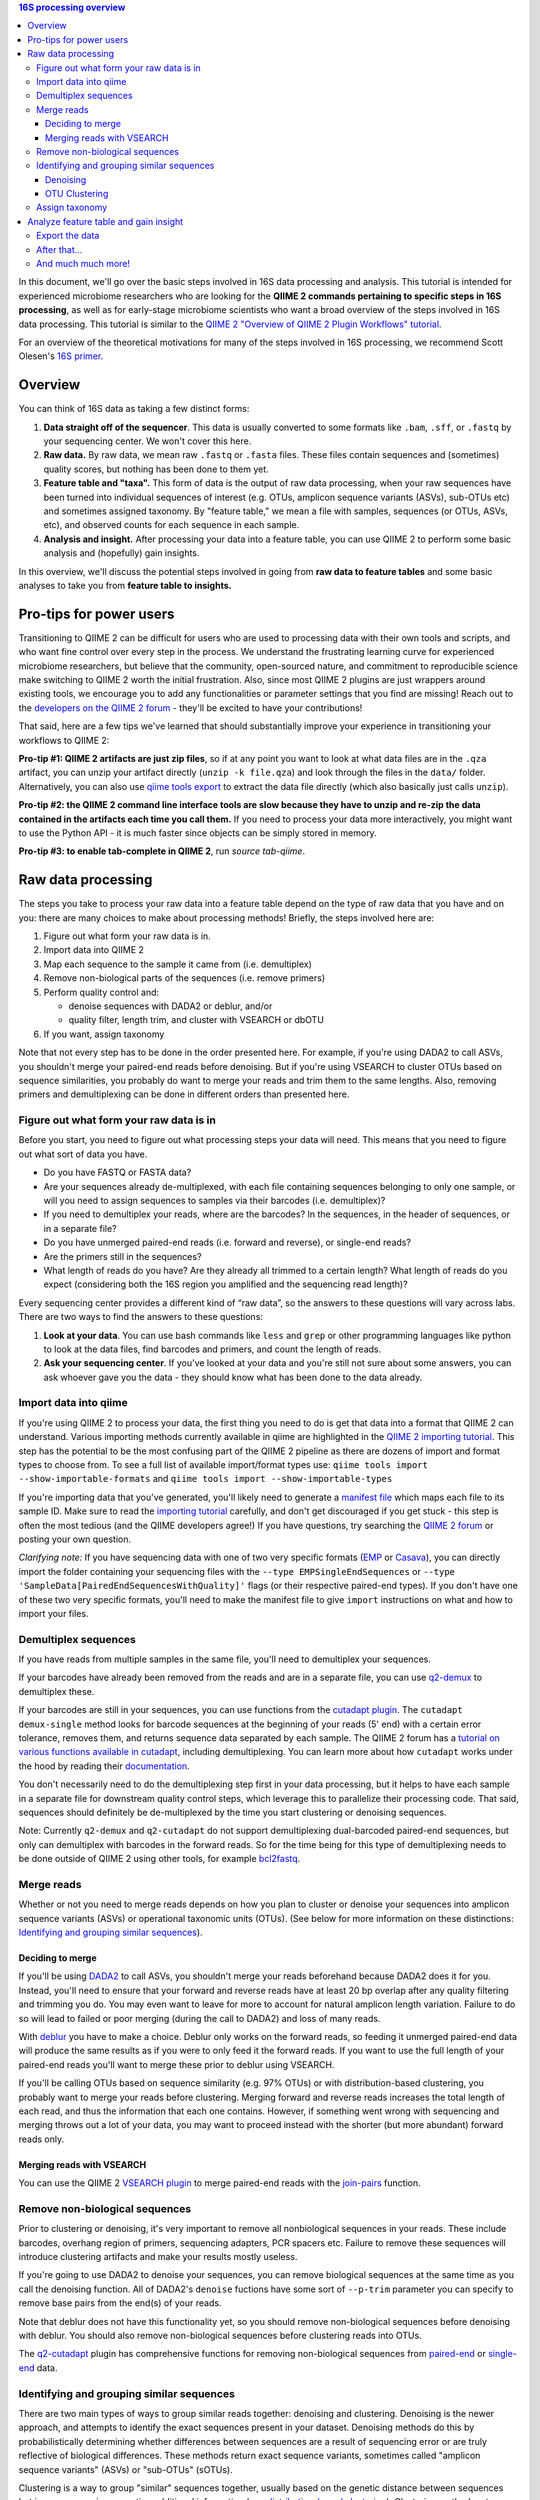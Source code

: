 .. contents:: 16S processing overview
   :depth: 3

In this document, we'll go over the basic steps involved in 16S data
processing and analysis. This tutorial is intended for experienced
microbiome researchers who are looking for the **QIIME 2 commands
pertaining to specific steps in 16S processing**, as well as for
early-stage microbiome scientists who want a broad overview of the steps
involved in 16S data processing. This tutorial is similar to the `QIIME
2 "Overview of QIIME 2 Plugin Workflows"
tutorial <https://docs.qiime2.org/2018.6/tutorials/overview/>`__.

For an overview of the theoretical motivations for many of the steps
involved in 16S processing, we recommend Scott Olesen's `16S
primer <https://leanpub.com/primer16s>`__.

Overview
--------

You can think of 16S data as taking a few distinct forms:

1. **Data straight off of the sequencer**. This data is usually
   converted to some formats like ``.bam``, ``.sff``, or ``.fastq`` by
   your sequencing center. We won't cover this here.
2. **Raw data.** By raw data, we mean raw ``.fastq`` or ``.fasta``
   files. These files contain sequences and (sometimes) quality scores,
   but nothing has been done to them yet.
3. **Feature table and "taxa".** This form of data is the output of raw
   data processing, when your raw sequences have been turned into
   individual sequences of interest (e.g. OTUs, amplicon sequence
   variants (ASVs), sub-OTUs etc) and sometimes assigned taxonomy. By
   "feature table," we mean a file with samples, sequences (or OTUs,
   ASVs, etc), and observed counts for each sequence in each sample.
4. **Analysis and insight.** After processing your data into a feature
   table, you can use QIIME 2 to perform some basic analysis and
   (hopefully) gain insights.

In this overview, we'll discuss the potential steps involved in going
from **raw data to feature tables** and some basic analyses to take you
from **feature table to insights.**

Pro-tips for power users
------------------------

Transitioning to QIIME 2 can be difficult for users who are used to
processing data with their own tools and scripts, and who want fine
control over every step in the process. We understand the frustrating
learning curve for experienced microbiome researchers, but believe that
the community, open-sourced nature, and commitment to reproducible
science make switching to QIIME 2 worth the initial frustration. Also,
since most QIIME 2 plugins are just wrappers around existing tools, we
encourage you to add any functionalities or parameter settings that you
find are missing! Reach out to the `developers on the QIIME 2
forum <https://forum.qiime2.org/c/dev-discussion>`__ - they'll be
excited to have your contributions!

That said, here are a few tips we've learned that should substantially
improve your experience in transitioning your workflows to QIIME 2:

**Pro-tip #1: QIIME 2 artifacts are just zip files**, so if at any point
you want to look at what data files are in the ``.qza`` artifact, you
can unzip your artifact directly (``unzip -k file.qza``) and look
through the files in the ``data/`` folder. Alternatively, you can also
use
`qiime tools export <https://docs.qiime2.org/2018.6/tutorials/exporting/?highlight=extract#exporting-data>`__
to extract the data file directly (which also basically just calls
``unzip``).

**Pro-tip #2: the QIIME 2 command line interface tools are slow because
they have to unzip and re-zip the data contained in the artifacts each
time you call them.** If you need to process your data more
interactively, you might want to use the Python API - it is much faster
since objects can be simply stored in memory.

**Pro-tip #3: to enable tab-complete in QIIME 2**, run `source tab-qiime`.

Raw data processing
-------------------

The steps you take to process your raw data into a feature table depend
on the type of raw data that you have and on you: there are many choices
to make about processing methods! Briefly, the steps involved here are:

1. Figure out what form your raw data is in.
2. Import data into QIIME 2
3. Map each sequence to the sample it came from (i.e. demultiplex)
4. Remove non-biological parts of the sequences (i.e. remove primers)
5. Perform quality control and:

   -  denoise sequences with DADA2 or deblur, and/or
   -  quality filter, length trim, and cluster with VSEARCH or dbOTU

6. If you want, assign taxonomy

Note that not every step has to be done in the order presented here. For
example, if you're using DADA2 to call ASVs, you shouldn't merge your
paired-end reads before denoising. But if you're using VSEARCH to
cluster OTUs based on sequence similarities, you probably do want to
merge your reads and trim them to the same lengths. Also, removing
primers and demultiplexing can be done in different orders than
presented here.

Figure out what form your raw data is in
~~~~~~~~~~~~~~~~~~~~~~~~~~~~~~~~~~~~~~~~

Before you start, you need to figure out what processing steps your data
will need. This means that you need to figure out what sort of data you
have.

-  Do you have FASTQ or FASTA data?
-  Are your sequences already de-multiplexed, with each file containing
   sequences belonging to only one sample, or will you need to assign
   sequences to samples via their barcodes (i.e. demultiplex)?
-  If you need to demultiplex your reads, where are the barcodes? In the
   sequences, in the header of sequences, or in a separate file?
-  Do you have unmerged paired-end reads (i.e. forward and reverse), or
   single-end reads?
-  Are the primers still in the sequences?
-  What length of reads do you have? Are they already all trimmed to a
   certain length? What length of reads do you expect (considering both
   the 16S region you amplified and the sequencing read length)?

Every sequencing center provides a different kind of “raw data”, so the
answers to these questions will vary across labs. There are two ways to
find the answers to these questions:

1. **Look at your data**. You can use bash commands like ``less`` and
   ``grep`` or other programming languages like python to look at the
   data files, find barcodes and primers, and count the length of reads.
2. **Ask your sequencing center**. If you've looked at your data and
   you're still not sure about some answers, you can ask whoever gave
   you the data - they should know what has been done to the data
   already.

Import data into qiime
~~~~~~~~~~~~~~~~~~~~~~

If you're using QIIME 2 to process your data, the first thing you need to
do is get that data into a format that QIIME 2 can understand. Various
importing methods currently available in qiime are highlighted in the
`QIIME 2 importing
tutorial <https://docs.qiime2.org/2018.6/tutorials/importing/>`__. This
step has the potential to be the most confusing part of the QIIME 2
pipeline as there are dozens of import and format types to choose from. To see a full list of
available import/format types use:
``qiime tools import --show-importable-formats`` and
``qiime tools import --show-importable-types``

If you're importing data that you've generated, you'll likely need to
generate a `manifest
file <https://docs.qiime2.org/2018.6/tutorials/importing/#fastq-manifest-formats>`__
which maps each file to its sample ID. Make sure to read the `importing
tutorial <https://docs.qiime2.org/2018.6/tutorials/importing/>`__
carefully, and don't get discouraged if you get stuck - this step is
often the most tedious (and the QIIME developers agree!) If you have
questions, try searching the `QIIME 2
forum <https://forum.qiime2.org/>`__ or posting your own question.

*Clarifying note:* If you have sequencing data with one of two very
specific formats
(`EMP <https://docs.qiime2.org/2018.6/tutorials/importing/#emp-protocol-multiplexed-paired-end-fastq>`__
or
`Casava <https://docs.qiime2.org/2018.6/tutorials/importing/#casava-1-8-single-end-demultiplexed-fastq>`__),
you can directly import the folder containing your sequencing files with
the ``--type EMPSingleEndSequences`` or
``--type 'SampleData[PairedEndSequencesWithQuality]'`` flags (or their
respective paired-end types). If you don't have one of these two very
specific formats, you'll need to make the manifest file to give
``import`` instructions on what and how to import your files.

Demultiplex sequences
~~~~~~~~~~~~~~~~~~~~~

If you have reads from multiple samples in the same file, you'll need to
demultiplex your sequences.

If your barcodes have already been removed from the reads and are in a
separate file, you can use
`q2-demux <https://docs.qiime2.org/2018.6/plugins/available/demux/>`__
to demultiplex these.

If your barcodes are still in your sequences, you can use functions from
the `cutadapt
plugin <https://docs.qiime2.org/2018.6/plugins/available/cutadapt/>`__.
The ``cutadapt demux-single`` method looks for barcode sequences at the
beginning of your reads (5' end) with a certain error tolerance, removes
them, and returns sequence data separated by each sample. The QIIME 2
forum has a `tutorial on various functions available in
cutadapt <https://forum.qiime2.org/t/demultiplexing-and-trimming-adapters-from-reads-with-q2-cutadapt/2313>`__,
including demultiplexing. You can learn more about how ``cutadapt``
works under the hood by reading their
`documentation <https://cutadapt.readthedocs.io/en/stable/index.html>`__.

You don't necessarily need to do the
demultiplexing step first in your data processing, but it helps to have
each sample in a separate file for downstream quality control steps,
which leverage this to parallelize their processing code. That said,
sequences should definitely be de-multiplexed by the time you start
clustering or denoising sequences.

Note: Currently ``q2-demux`` and ``q2-cutadapt`` do not support
demultiplexing dual-barcoded paired-end sequences, but only can
demultiplex with barcodes in the forward reads. So for the time being
for this type of demultiplexing needs to be done outside of QIIME 2 using
other tools, for example
`bcl2fastq <https://support.illumina.com/sequencing/sequencing_software/bcl2fastq-conversion-software.html>`__.

Merge reads
~~~~~~~~~~~

Whether or not you need to merge reads depends on how you plan to
cluster or denoise your sequences into amplicon sequence variants (ASVs)
or operational taxonomic units (OTUs). (See below for more information
on these distinctions: `Identifying and grouping similar sequences`_).

Deciding to merge
^^^^^^^^^^^^^^^^^

If you'll be using
`DADA2 <https://docs.qiime2.org/2018.6/plugins/available/dada2/>`__ to
call ASVs, you shouldn't merge your reads beforehand because DADA2 does
it for you. Instead, you'll need to ensure that your forward and reverse
reads have at least 20 bp overlap after any quality filtering and
trimming you do. You may even want to leave for more to account for
natural amplicon length variation. Failure to do so will lead to failed
or poor merging (during the call to DADA2) and loss of many reads.

With
`deblur <https://docs.qiime2.org/2018.6/plugins/available/deblur/>`__
you have to make a choice. Deblur only works on the forward reads, so
feeding it unmerged paired-end data will produce the same results as if
you were to only feed it the forward reads. If you want to use the full
length of your paired-end reads you'll want to merge these prior to
deblur using VSEARCH.

If you'll be calling OTUs based on sequence similarity (e.g. 97% OTUs)
or with distribution-based clustering, you probably want to merge your
reads before clustering. Merging forward and reverse reads increases the
total length of each read, and thus the information that each one
contains. However, if something went wrong with sequencing and merging
throws out a lot of your data, you may want to proceed instead with the
shorter (but more abundant) forward reads only.

Merging reads with VSEARCH
^^^^^^^^^^^^^^^^^^^^^^^^^^

You can use the QIIME 2 `VSEARCH
plugin <https://docs.qiime2.org/2018.6/plugins/available/vsearch/>`__ to
merge paired-end reads with the
`join-pairs <https://docs.qiime2.org/2018.6/plugins/available/vsearch/join-pairs/>`__
function.

Remove non-biological sequences
~~~~~~~~~~~~~~~~~~~~~~~~~~~~~~~

Prior to clustering or denoising, it's very important to remove all
nonbiological sequences in your reads. These include barcodes, overhang
region of primers, sequencing adapters, PCR spacers etc. Failure to
remove these sequences will introduce clustering artifacts and make your
results mostly useless.

If you're going to use DADA2 to denoise your sequences, you can remove
biological sequences at the same time as you call the denoising
function. All of DADA2's ``denoise`` fuctions have some sort of
``--p-trim`` parameter you can specify to remove base pairs from the
end(s) of your reads.

Note that deblur does not have this functionality yet, so you should
remove non-biological sequences before denoising with deblur. You should
also remove non-biological sequences before clustering reads into OTUs.

The
`q2-cutadapt <https://docs.qiime2.org/2018.6/plugins/available/cutadapt>`__
plugin has comprehensive functions for removing non-biological sequences
from
`paired-end <https://docs.qiime2.org/2018.6/plugins/available/cutadapt/trim-paired/>`__
or
`single-end <https://docs.qiime2.org/2018.6/plugins/available/cutadapt/trim-single/>`__
data.


Identifying and grouping similar sequences
~~~~~~~~~~~~~~~~~~~~~~~~~~~~~~~~~~~~~~~~~~

There are two main types of ways to group similar reads together:
denoising and clustering. Denoising is the newer approach, and attempts
to identify the exact sequences present in your dataset. Denoising
methods do this by probabilistically determining whether differences
between sequences are a result of sequencing error or are truly
reflective of biological differences. These methods return exact
sequence variants, sometimes called "amplicon sequence variants" (ASVs)
or "sub-OTUs" (sOTUs).

Clustering is a way to group "similar" sequences together, usually based
on the genetic distance between sequences but in some cases
incorporating additional information (e.g. `distribution-based
clustering <http://doi.org/10.1128/AEM.00342-13>`__). Clustering methods
return "operational taxonomic units" (OTUs).

If you want, you can first denoise your data and then pass your exact
sequence variants through a clustering algorithm.
You can also use ASVs or OTUs directly in your analyses - it's up to you!

Regardless of how you group your sequences, the grouping methods will
output:

1. A list of representative sequences for each of your OTUs and/or
   sequence variants (QIIME 2 data format ``FeatureData[Sequence]``), and
2. A feature table which indicates how many reads of each OTU/sequence
   variants were observed in each sample. (QIIME 2 data format
   ``FeatureTable[Frequency]``)

DADA2 and deblur will also produce a stats summary file with useful
information regarding the filtering and denoising.

Denoising
^^^^^^^^^

DADA2 and deblur are currently the two denoising methods available in
QIIME 2. Both learn an error model to then probabilistically determine
whether variance between sequences is a result of sequencing error or is
truly a biological variant. DADA2 learns the error model based on a
portion of your data, while deblur uses a pre-packaged model based on
Illumina machines. Because deblur uses a pre-packaged model, the error
model estimation step is much faster than in DADA2, especially on larger
datasets.

Both methods are completely parallelized, as they process one sequence
at a time. These methods only work with fastq data, as they require
quality scores to build error profiles from your data.

The creators of these denoising methods have different terminology for
the resulting exact sequence variants; DADA2 creators call these
"amplicon sequence variants" or "ASVs" while creators of deblur call
theirs "sub-OTU" or "sOTU". They both represent denoised sequence
variants and under comparable parameters they produce very similar
results. For a benchmarked comparison between these methods, see the
following `pre-print <https://peerj.com/preprints/26566/>`__. We'll be
using the ASV terminology throughout this tutorial.

Preparing data for denoising
''''''''''''''''''''''''''''

Denoising requires little data preparation. Both DADA2 and deblur
perform quality filtering, denoising, and chimera removal, so you
shouldn't need to perform any quality screening prior to running them.
That said, the official QIIME 2 tutorial does recommend doing an initial
`quality-filter <https://docs.qiime2.org/2018.6/tutorials/moving-pictures/#option-2-deblur>`__
with default settings prior to using deblur. In our experience, DADA2
performs better without this step.

Both methods have an option to truncate your reads to a constant length,
which occurs prior to denoising. DADA2 can handle variable lengths but
deblur needs all the reads to be of equal length. Thus, the truncating
parameter in deblur is required, meaning reads shorter than
``--p-trim-length`` are discarded and reads longer are truncated at that
position.

To decide what length to truncate reads to, we recommend visualizing
your raw data with `summary quality
plots <https://docs.qiime2.org/2018.6/plugins/available/demux/summarize/>`__.
Deciding how to choose the truncation length value is one of the most
commonly asked questions on the `QIIME 2
forum <https://forum.qiime2.org/>`__, and there is unfortunately no
one-size-fits-all answer. Generally speaking, you need to choose a
truncation length that balances data quality vs. quantity. Keeping
longer reads leads to lower quality data (since the poor quality 3' tail
will be included). If there are too many consecutive bases with low
scores at the ends of your reads, you may end up discarding many of your
reads. On the other hand, if the truncating parameter is very
conservative (i.e. short truncation length), you may not have enough
overlap to merge reads (if you're using paired-end data). Shorter reads
also tend to have lower resolution for taxonomic assignments.

One common starting point is to truncate at a position where the median
quality score dips below 20.

DADA2
'''''

The `DADA2 plugin <https://docs.qiime2.org/2018.6/plugins/available/dada2/>`__ has multiple functions to denoise reads.
The `denoise
paired-end <https://docs.qiime2.org/2018.6/plugins/available/dada2/denoise-paired/>`__
function in DADA2 requires unmerged reads. The `denoising
single-end <https://docs.qiime2.org/2018.6/plugins/available/dada2/denoise-single/>`__
method accepts unmerged paired-end data, but will only use the forward
reads. (It also accepts single-end data.) DADA2 can also handle
pyrosequencing and ion torrent data using the
`denoise-pyro <https://docs.qiime2.org/2018.6/plugins/available/dada2/denoise-pyro/>`__
tool.

Note that DADA2 may be slow on very large datasets. You can increase the
number of threads to use with the ``--p-n-threads`` parameter.

deblur
''''''

To use deblur to denoise sequences, you can use the `deblur <https://docs.qiime2.org/2018.6/plugins/available/deblur/>`__ plugin's `denoise-16S <https://docs.qiime2.org/2018.6/plugins/available/deblur/denoise-16S/>`__ and `denoise-other <https://docs.qiime2.org/2018.6/plugins/available/deblur/denoise-other/>`__ functions.


Deblur tends to be faster than DADA2, especially on larger datasets, but
comes with other limitations.
It is faster than DADA2 because it uses a pre-packaged error model based
on Illumina MiSeq and HiSeq machines instead of training one from
scratch. It also performs an initial positive filtering step, where it
discards any reads which do not have a minimum 60% identity similarity
to sequences from the 85% OTU GreenGenes database. If you don't want to
do this default positive filtering to GreenGenes step, you can use a
different positive filter with the
`denoise-other <https://docs.qiime2.org/2018.6/plugins/available/deblur/denoise-other/>`__
tool.

Because it uses a pre-packaged error model, you can only use deblur to
denoise Illumina data. Deblur's
`denoise-16S <https://docs.qiime2.org/2018.6/plugins/available/deblur/denoise-16S/>`__
method can also currently only denoise single-end reads. It will accept
unmerged paired-end reads as input, it just won't do anything with the
reverse reads. As discussed above, deblur can however take in *merged*
reads and treat them as single-end reads. Note that deblur's expected
mean error rate increases as read lengths increase so it tends to become
more conservative with longer reads, whereas DADA2's error model is
learnt from the data itself.

OTU Clustering
^^^^^^^^^^^^^^

Preparing your data
'''''''''''''''''''

To cluster your sequences, you need to prepare your data.

Specifically, you need to make sure that:

-  paired-end reads are merged
-  non-biological sequences are removed
-  reads are all trimmed to the same length
-  low-quality reads are discarded

We discussed merging paired-end reads and removing non-biological
sequences above (Sections `Merge reads`_ and `Remove non-biological sequences`_).

Length trimming
===============

Because many clustering algorithms rely on very basic measures of
genetic distance, you want to ensure that all of your sequences are
trimmed to the same length before clustering. There isn't currently a
QIIME 2 function to trim reads to the same length without doing anything else,
though you may be able to use functions from the ``cutadapt`` plugin to
do something like that. (The reason for this is that the `QIIME 2
workflow <https://docs.qiime2.org/2018.6/tutorials/overview/#denoising-and-clustering>`__
recommends first denoising reads - which involves a length trimming step
- and then optionally passing the ASVs through a clustering algorithm.)

Quality filtering
=================

You should also filter out low-quality sequences before clustering.
There are two ways to do this:

1. by truncating reads after the first time a certain low quality is
   encountered, or
2. by discarding whole sequences based on their expected number of
   errors (i.e. expected number bases called incorrectly).

Because sequencers generate more errors toward the end of reads, it is
generally more advisable to discard merged reads based on the expected
number of errors (since the "worst" reads will be in the middle), and to
truncate single-end reads after a low quality (since the "worst" reads
are at the end, and can get quite bad).

Note that which quality filtering method you choose informs *when* you
should length trim sequences. If you discard reads based on expected
errors, you should trim them *before* quality filtering. If you truncate
reads after a certain quality is encountered, you may want to trim them
*after* quality filtering. You can learn more about these two approaches
by reading the USEARCH documentation:
http://www.drive5.com/usearch/manual/readqualfiltering.

You can perform different types of quality filtering with the `quality filter <https://docs.qiime2.org/2018.6/plugins/available/quality-filter/>`__ plugin.

Clustering
''''''''''

There are many ways to cluster sequences, which fall into three main
categories:

1. `de novo
   clustering <https://docs.qiime2.org/2018.6/plugins/available/vsearch/cluster-features-de-novo/>`__,
   in which sequences are grouped together based solely on the reads in
   the dataset itself. This can take a long time.
2. `closed reference
   clustering <https://docs.qiime2.org/2018.6/plugins/available/vsearch/cluster-features-closed-reference/>`__,
   in which sequences are grouped together based on their matches to an
   external reference database. This method tends to take less time.
3. `open reference
   clustering <https://docs.qiime2.org/2018.6/plugins/available/vsearch/cluster-features-open-reference/>`__,
   which first performs closed reference clustering and then de novo
   clustering on any reads which did not map to the reference. This
   method is ill-advised and will not be covered here (`Edgar 2017, doi:
   10.7717/peerj.3889 <http://doi.org/10.7717/peerj.3889>`__).

Dereplicating sequences
=======================

No matter which method you use, you first need to dereplicate your
sequences. Note that "dereplicating" sequences is the same thing as
"clustering at 100% similarity" - you're essentially just finding all of the
*unique* sequences before passing those into the clustering algorithm.

The
`q2-vsearch <https://docs.qiime2.org/2018.6/plugins/available/vsearch/>`__
plugin has a function to `dereplicate
sequences <https://docs.qiime2.org/2018.6/plugins/available/vsearch/dereplicate-sequences/>`__.

de novo clustering
==================

Sequences can be clustered *de novo* based on their genetic similarity
alone (i.e. with VSEARCH) or based on a combination of their genetic
similarity and abundance distributions (i.e. with distribution-based
clustering).

-  **Similarity-based clustering.** The QIIME 2 VSEARCH plugin method
   `cluster-features-de-novo <https://docs.qiime2.org/2018.6/plugins/available/vsearch/cluster-features-de-novo/>`__
   clusters OTUs. You can change the genetic similarity threshold with
   the ``--p-perc-identity`` parameter. The plugin wraps the VSEARCH
   ``--cluster_size`` function.
-  **Distribution-based clustering** incorporates the similarity between
   sequences and their abundance distribution to identify ecologically
   meaningful populations. You can learn more about this method in the
   `plugin documentation <https://github.com/cduvallet/q2-dbotu>`__,
   `original paper <http://dx.doi.org/10.1128/AEM.00342-13>`__, and the
   `re-implementation update
   paper <https://doi.org/10.1371/journal.pone.0176335>`__. The
   ``call-otus`` function in the
   `q2-dbotu <https://github.com/cduvallet/q2-dbotu>`__ plugin performs
   distribution-based clustering on input data.

Both of these functions take as input the output oF ``q2-vsearch
dereplicate-sequences``, which are dereplicated sequences with QIIME 2 data type
``'FeatureData[Sequence]'``, and a table of counts with QIIME 2 data type
``'FeatureTable[Frequency]'``.

closed reference clustering
===========================

Closed reference clustering groups sequences together which match the
same reference sequence in a database with a certain similarity.

VSEARCH can do closed reference clustering with the
`cluster-features-closed-reference <https://docs.qiime2.org/2018.6/plugins/available/vsearch/cluster-features-closed-reference/>`__
method. This method wraps the ``--usearch_global`` VSEARCH function. You
can decide which reference database to cluster against with the
``--i-reference-sequences`` flag. The input file to this flag should be
a ``.qza`` file containing a fasta file with the sequences to use as
references, with QIIME 2 data type ``FeatureData[Sequence]``. Most people
use GreenGenes or SILVA, but others curate their own databases or use
other standard references (e.g. UNITE for ITS data). You can download
the references from the links on the `QIIME 2 data resources
page <https://docs.qiime2.org/2018.6/data-resources/#marker-gene-reference-databases>`__.
You'll need to unzip/untar and import them as ``FeatureData[Sequence]``
artifacts, since they're provided as raw data files.

Assign taxonomy
~~~~~~~~~~~~~~~

If you clustered OTUs with closed-reference clustering, your OTUs will
have the name of the reference sequence they matched to, and you don't
need to do anything else to get taxonomy. For all other *de novo*
methods (including denoising reads with DADA2/deblur), you can assign
taxonomy with different probabilistic classifiers.

In QIIME 2, two general ways of assigning taxonomy are available and
covered in the `taxonomy classification
tutorial <https://docs.qiime2.org/2018.6/tutorials/overview/#taxonomy-classification-and-taxonomic-analyses>`__.
Taxonomy assignment functions are in the `feature-classifier
plugin <https://docs.qiime2.org/2018.6/plugins/available/feature-classifier/>`__.

The first way to assign taxonomy *aligns reads to reference databases
directly*. It can be used with the
`classify-consensus-blast <https://docs.qiime2.org/2018.6/plugins/available/feature-classifier/classify-consensus-blast/>`__
or
`classify-consensus-vsearch <https://docs.qiime2.org/2018.6/plugins/available/feature-classifier/classify-consensus-vsearch/>`__
methods. These two methods differ in the type of alignment method that
they use (BLAST+ local alignment vs. VSEARCH global alignment). Both use
the *consensus* approach of taxonomy assignment, which means they search
the database for matches to a query sequence and assign taxonomy based
on the consensus between all of the suitable hits. More technically, the
top ``maxaccepts`` hits in the database are retained if they have ≥
``perc-identity`` to the query. Then, taxonomy is assigned at each
taxonomic level if at least ``min-consensus`` hits agree on the
assignment, starting at the Kingdom level and continuing until there is
no longer enough agreement to assign taxonomy.

The second way uses trained *machine learning classifiers to assign
likely taxonomies to reads*, and can be used through the
`fit-classifier-sklearn <https://docs.qiime2.org/2018.6/plugins/available/feature-classifier/fit-classifier-sklearn/>`__
or
`fit-classifier-naive-bayes <https://docs.qiime2.org/2018.6/plugins/available/feature-classifier/fit-classifier-naive-bayes/>`__
functions. These two functions differ in the type of machine learning
model that they use. The machine learning-based methods require training
a classifier for your data's 16S region and sequencing primers. This
training step is particularly computationally heavy, but in most cases
you can simply download some pre-trained taxonomy classifiers `on the
QIIME 2 data resources
page <https://docs.qiime2.org/2018.6/data-resources/>`__. The `"Training
feature classifiers with
q2-feature-classifier" <https://docs.qiime2.org/2018.6/tutorials/feature-classifier/>`__
covers how to train a classifier and use it to classify sequences (i.e.
assign them a taxonomy).

Analyze feature table and gain insight
--------------------------------------

At this point, you should be ready to analyze your feature table to
answer your scientific questions! While the exact analyses you perform
depend on your dataset, experimental design, and questions of interest,
there are some basic analyses that many microbiome researchers use.

Export the data
~~~~~~~~~~~~~~~

If you're a veteran microbiome scientist and don't want to use QIIME 2
for your analyses, you can extract your feature table and sequences from
the artifact using the
`export <https://docs.qiime2.org/2018.6/tutorials/exporting/#exporting-data>`__
tool. While ``export`` only outputs the data, the
`extract <https://docs.qiime2.org/2018.6/tutorials/exporting/#exporting-versus-extracting>`__
tool allows you to also extract other metadata such as the citations,
provenance etc.

Note that this places generically named files (e.g.
``feature-table.txt``) into the output directory, so you may want to
immediately rename the files to something more information (or somehow
ensure that they stay in their original directory)!

You can also use the handy
`qiime2R <https://github.com/jbisanz/qiime2R>`__ package to import QIIME
2 artifacts directly into R.

After that...
~~~~~~~~~~~~~

After that, the rest is up to you! Some general things you can do are:

-  **Look at the data:** just see who's there, and if any patterns in
   abundance jump out at you. QIIME 2 has some really nice visualization
   functionalities (`taxa barplot
   visualizers <https://docs.qiime2.org/2018.6/plugins/available/taxa/barplot/?highlight=barplots#barplot-visualize-taxonomy-with-an-interactive-bar-plot>`__)
   to make this easy. You can also visualize your data on a PCoA plot
   with the
   `emperor <https://docs.qiime2.org/2018.6/plugins/available/emperor/plot/>`__
   plugin (after calculating beta diversity between samples).
-  **Build a phylogenetic tree:** this is required for many downstream
   analyses/calculations, and is also just a good thing to do to see how
   related the sequences in your data are. QIIME 2 has a
   `phylogeny <https://docs.qiime2.org/2018.6/plugins/available/phylogeny/>`__
   plugin with different tree-building methods.
-  **Calculate alpha diversity of your samples:** usually a first go-to
   to learn something about the diversity of the communities *within*
   each sample. The `diversity
   plugin <https://docs.qiime2.org/2018.6/plugins/available/diversity/>`__
   has many `alpha diversity
   metrics <https://forum.qiime2.org/t/alpha-and-beta-diversity-explanations-and-commands/2282>`__
   available through the ``alpha`` and ``alpha-phylogenetic`` methods.
-  **Calculate beta diversity between samples:** this calculation can
   help you answer questions about differences in communities *between*
   samples. The `diversity
   plugin <https://docs.qiime2.org/2018.6/plugins/available/diversity/>`__
   also has these metrics available in the ``beta``,
   ``beta-phylogenetic``, and ``beta-phylogenetic-alt`` methods.
-  **Test for differences between samples**, through differential
   abundance or distribution testing: there are many ways to test for
   "differences" between samples. PERMANOVA, ANOSIM, ANCOM, and Gneiss
   are just some of the relevant methods which are available in QIIME 2.
   PERMANOVA and ANOSIM can be done with the
   `beta-group-significance <https://docs.qiime2.org/2018.6/plugins/available/diversity/beta-group-significance/>`__
   method in the ``diversity`` plugin. ANCOM is available in the
   `composition <https://docs.qiime2.org/2018.6/plugins/available/composition/>`__
   plugin. Gneiss is available in the
   `gneiss <https://docs.qiime2.org/2018.6/plugins/available/gneiss/>`__
   plugin, and has an associated tutorial, `"Differential abundance
   analysis with
   gneiss" <https://docs.qiime2.org/2018.6/tutorials/gneiss/>`__.
-  **Build machine learning classifiers to make predictions:** you can
   try to learn patterns from your samples and make predictions about
   new data by building machine learning classifiers. The
   `q2-sample-classifier <https://docs.qiime2.org/2018.6/plugins/available/sample-classifier/>`__
   plugin has several actions for these classifiers, and the associated
   `"Predicting sample metadata values with q2-sample-classifier"
   tutorial <https://docs.qiime2.org/2018.6/tutorials/sample-classifier/>`__
   provides more details.

And much much more!
~~~~~~~~~~~~~~~~~~~

You can explore QIIME 2's ever-growing list of
`plugins <https://docs.qiime2.org/2018.6/plugins/>`__ to find other
methods to apply to your data. And remember that you're not limited to
what QIIME 2 can do: you can export your data at any point and do more
complicated or unique analyses on your own computer.
